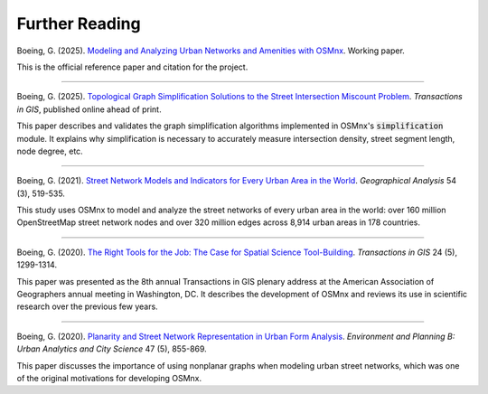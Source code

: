 Further Reading
===============

Boeing, G. (2025). `Modeling and Analyzing Urban Networks and Amenities with OSMnx`_. Working paper.

This is the official reference paper and citation for the project.

.. _Modeling and Analyzing Urban Networks and Amenities with OSMnx: https://geoffboeing.com/publications/osmnx-paper/

----

Boeing, G. (2025). `Topological Graph Simplification Solutions to the Street Intersection Miscount Problem`_. *Transactions in GIS*, published online ahead of print.

This paper describes and validates the graph simplification algorithms implemented in OSMnx's :code:`simplification` module. It explains why simplification is necessary to accurately measure intersection density, street segment length, node degree, etc.

.. _Topological Graph Simplification Solutions to the Street Intersection Miscount Problem: https://arxiv.org/abs/2407.00258

----

Boeing, G. (2021). `Street Network Models and Indicators for Every Urban Area in the World`_. *Geographical Analysis* 54 (3), 519-535.

This study uses OSMnx to model and analyze the street networks of every urban area in the world: over 160 million OpenStreetMap street network nodes and over 320 million edges across 8,914 urban areas in 178 countries.

.. _Street Network Models and Indicators for Every Urban Area in the World: https://geoffboeing.com/publications/street-network-models-indicators-world/

----

Boeing, G. (2020). `The Right Tools for the Job: The Case for Spatial Science Tool-Building`_. *Transactions in GIS* 24 (5), 1299-1314.

This paper was presented as the 8th annual Transactions in GIS plenary address at the American Association of Geographers annual meeting in Washington, DC. It describes the development of OSMnx and reviews its use in scientific research over the previous few years.

.. _The Right Tools for the Job\: The Case for Spatial Science Tool-Building: https://geoffboeing.com/publications/right-tools-for-job/

----

Boeing, G. (2020). `Planarity and Street Network Representation in Urban Form Analysis`_. *Environment and Planning B: Urban Analytics and City Science* 47 (5), 855-869.

This paper discusses the importance of using nonplanar graphs when modeling urban street networks, which was one of the original motivations for developing OSMnx.

.. _Planarity and Street Network Representation in Urban Form Analysis: https://geoffboeing.com/publications/planarity-street-network-representation/
